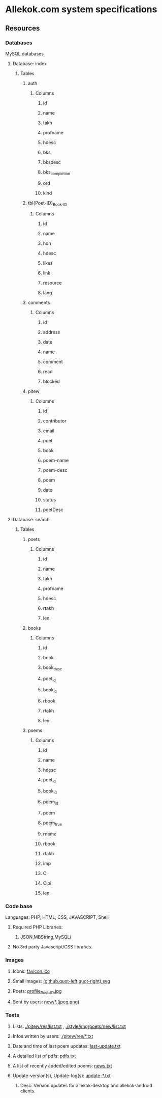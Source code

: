 * Allekok.com system specifications
** Resources
*** Databases
    MySQL databases
**** Database: index
***** Tables
****** auth
******* Columns
******** id
******** name
******** takh
******** profname
******** hdesc
******** bks
******** bksdesc
******** bks_completion
******** ord
******** kind
****** tbl{Poet-ID}_{Book-ID}
******* Columns
******** id
******** name
******** hon
******** hdesc
******** likes
******** link
******** resource
******** lang
****** comments
******* Columns
******** id
******** address
******** date
******** name
******** comment
******** read
******** blocked
****** pitew
******* Columns
******** id
******** contributor
******** email
******** poet
******** book
******** poem-name
******** poem-desc
******** poem
******** date
******** status
******** poetDesc
**** Database: search
***** Tables
****** poets
******* Columns
******** id
******** name
******** takh
******** profname
******** hdesc
******** rtakh
******** len
****** books
******* Columns
******** id
******** book
******** book_desc
******** poet_id
******** book_id
******** rbook
******** rtakh
******** len
****** poems
******* Columns
******** id
******** name
******** hdesc
******** poet_id
******** book_id
******** poem_id
******** poem
******** poem_true
******** rname
******** rbook
******** rtakh
******** imp
******** C
******** Cipi
******** len
*** Code base
    Languages:
    PHP, HTML, CSS, JAVASCRIPT, Shell
**** Required PHP Libraries:
***** JSON,MBString,MySQLi
**** No 3rd party Javascript/CSS libraries.
*** Images
**** Icons: [[./favicon.ico][favicon.ico]]
**** Small images: [[./style/img/][(github,quot-left,quot-right).svg]]
**** Poets: [[./style/img/poets/profile/][profile_{Poet-ID}.jpg]]
**** Sent by users: [[./style/img/poets/new][new/*.(jpeg,png)]]
*** Texts
**** Lists: [[./pitew/res/list.txt][./pitew/res/list.txt]] , [[./style/img/poets/new/list.txt][./style/img/poets/new/list.txt]]
**** Infos written by users: [[./pitew/res/][./pitew/res/*.txt]]
**** Date and time of last poem updates: [[./last-update.txt][last-update.txt]]
**** A detailed list of pdfs: [[./pitew/pdfs.txt][pdfs.txt]]
**** A list of recently added/edited poems: [[./pitew/news.txt][news.txt]]
**** Update-version(s), Update-log(s): [[./desktop/update/][update-*.txt]]
***** Desc: Version updates for allekok-desktop and allekok-android clients.
